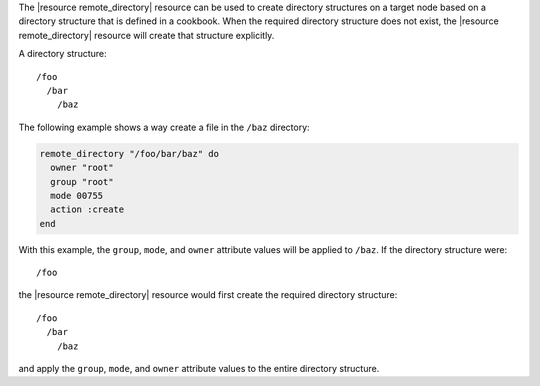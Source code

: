 .. The contents of this file are included in multiple topics.
.. This file should not be changed in a way that hinders its ability to appear in multiple documentation sets.


The |resource remote_directory| resource can be used to create directory structures on a target node based on a directory structure that is defined in a cookbook. When the required directory structure does not exist, the |resource remote_directory| resource will create that structure explicitly. 

A directory structure::

  /foo
    /bar
      /baz

The following example shows a way create a file in the ``/baz`` directory:

.. code-block:: ruby

   remote_directory "/foo/bar/baz" do
     owner "root"
     group "root"
     mode 00755
     action :create
   end

With this example, the ``group``, ``mode``, and ``owner`` attribute values will be applied to ``/baz``. If the directory structure were::

  /foo

the |resource remote_directory| resource would first create the required directory structure::

  /foo
    /bar
      /baz

and apply the ``group``, ``mode``, and ``owner`` attribute values to the entire directory structure.



